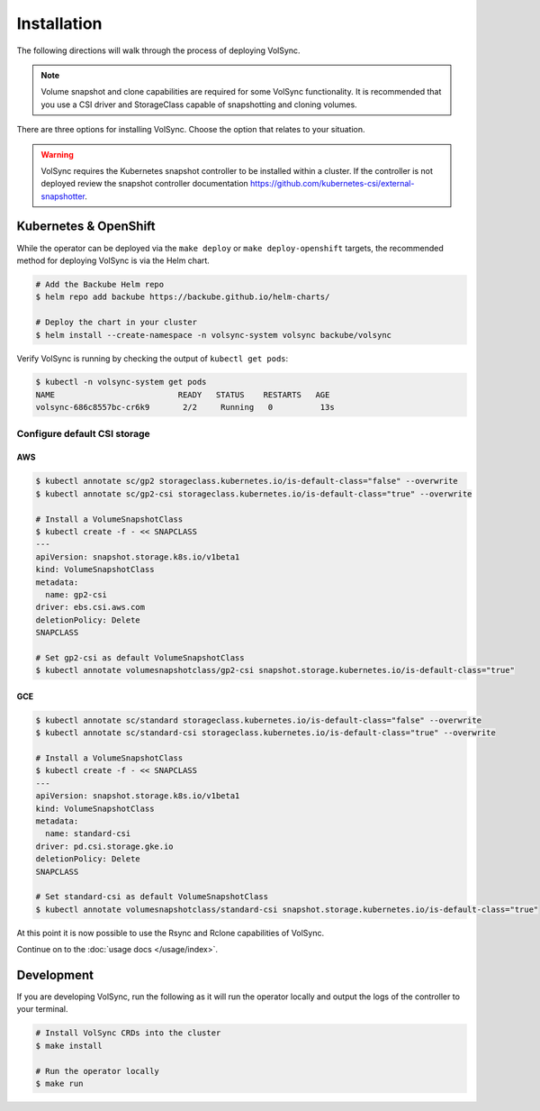 ============
Installation
============

The following directions will walk through the process of deploying VolSync.

.. note::
   Volume snapshot and clone capabilities are required for some VolSync
   functionality. It is recommended that you use a CSI driver and StorageClass
   capable of snapshotting and cloning volumes.

There are three options for installing VolSync. Choose the option that relates to
your situation.

.. warning::
   VolSync requires the Kubernetes snapshot controller to be installed
   within a cluster. If the controller is not deployed review the
   snapshot controller documentation https://github.com/kubernetes-csi/external-snapshotter.

Kubernetes & OpenShift
======================

While the operator can be deployed via the ``make deploy`` or ``make
deploy-openshift`` targets, the recommended method for deploying VolSync is via
the Helm chart.

.. code-block:: bash

   # Add the Backube Helm repo
   $ helm repo add backube https://backube.github.io/helm-charts/

   # Deploy the chart in your cluster
   $ helm install --create-namespace -n volsync-system volsync backube/volsync

Verify VolSync is running by checking the output of ``kubectl get pods``:

.. code-block:: bash

   $ kubectl -n volsync-system get pods
   NAME                          READY   STATUS    RESTARTS   AGE
   volsync-686c8557bc-cr6k9       2/2     Running   0          13s

Configure default CSI storage
-----------------------------

AWS
^^^

.. code-block:: bash

    $ kubectl annotate sc/gp2 storageclass.kubernetes.io/is-default-class="false" --overwrite
    $ kubectl annotate sc/gp2-csi storageclass.kubernetes.io/is-default-class="true" --overwrite

    # Install a VolumeSnapshotClass
    $ kubectl create -f - << SNAPCLASS
    ---
    apiVersion: snapshot.storage.k8s.io/v1beta1
    kind: VolumeSnapshotClass
    metadata:
      name: gp2-csi
    driver: ebs.csi.aws.com
    deletionPolicy: Delete
    SNAPCLASS

    # Set gp2-csi as default VolumeSnapshotClass
    $ kubectl annotate volumesnapshotclass/gp2-csi snapshot.storage.kubernetes.io/is-default-class="true"

GCE
^^^

.. code-block:: bash

    $ kubectl annotate sc/standard storageclass.kubernetes.io/is-default-class="false" --overwrite
    $ kubectl annotate sc/standard-csi storageclass.kubernetes.io/is-default-class="true" --overwrite

    # Install a VolumeSnapshotClass
    $ kubectl create -f - << SNAPCLASS
    ---
    apiVersion: snapshot.storage.k8s.io/v1beta1
    kind: VolumeSnapshotClass
    metadata:
      name: standard-csi
    driver: pd.csi.storage.gke.io
    deletionPolicy: Delete
    SNAPCLASS

    # Set standard-csi as default VolumeSnapshotClass
    $ kubectl annotate volumesnapshotclass/standard-csi snapshot.storage.kubernetes.io/is-default-class="true"

At this point it is now possible to use the Rsync and Rclone capabilities of
VolSync.

Continue on to the :doc:`usage docs </usage/index>`.

Development
===========

If you are developing VolSync, run the following as it will run the operator
locally and output the logs of the controller to your terminal.

.. code-block:: bash

   # Install VolSync CRDs into the cluster
   $ make install

   # Run the operator locally
   $ make run
